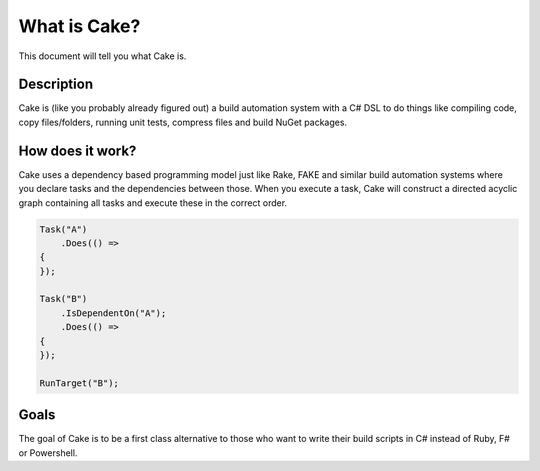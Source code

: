 What is Cake?
=============

This document will tell you what Cake is.

Description
-----------

Cake is (like you probably already figured out) a build automation system with a C# DSL to do things like compiling code, copy files/folders, running unit tests, compress files and build NuGet packages.

How does it work?
-----------------

Cake uses a dependency based programming model just like Rake, FAKE and similar build automation systems where you declare tasks and the dependencies between those. When you execute a task, Cake will construct a directed acyclic graph containing all tasks and execute these in the correct order.

.. code-block:: csharp

   Task("A")
       .Does(() =>
   {
   });

   Task("B")
       .IsDependentOn("A");
       .Does(() =>
   {
   });

   RunTarget("B");

Goals
-----

The goal of Cake is to be a first class alternative to those who want to write their build scripts in C# instead of Ruby, F# or Powershell.